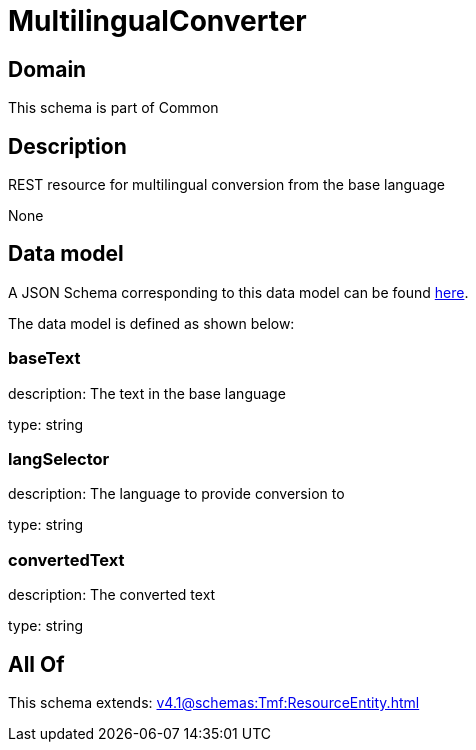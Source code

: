 = MultilingualConverter

[#domain]
== Domain

This schema is part of Common

[#description]
== Description

REST resource for multilingual conversion from the base language

None

[#data_model]
== Data model

A JSON Schema corresponding to this data model can be found https://tmforum.org[here].

The data model is defined as shown below:


=== baseText
description: The text in the base language

type: string


=== langSelector
description: The language to provide conversion to

type: string


=== convertedText
description: The converted text

type: string


[#all_of]
== All Of

This schema extends: xref:v4.1@schemas:Tmf:ResourceEntity.adoc[]
